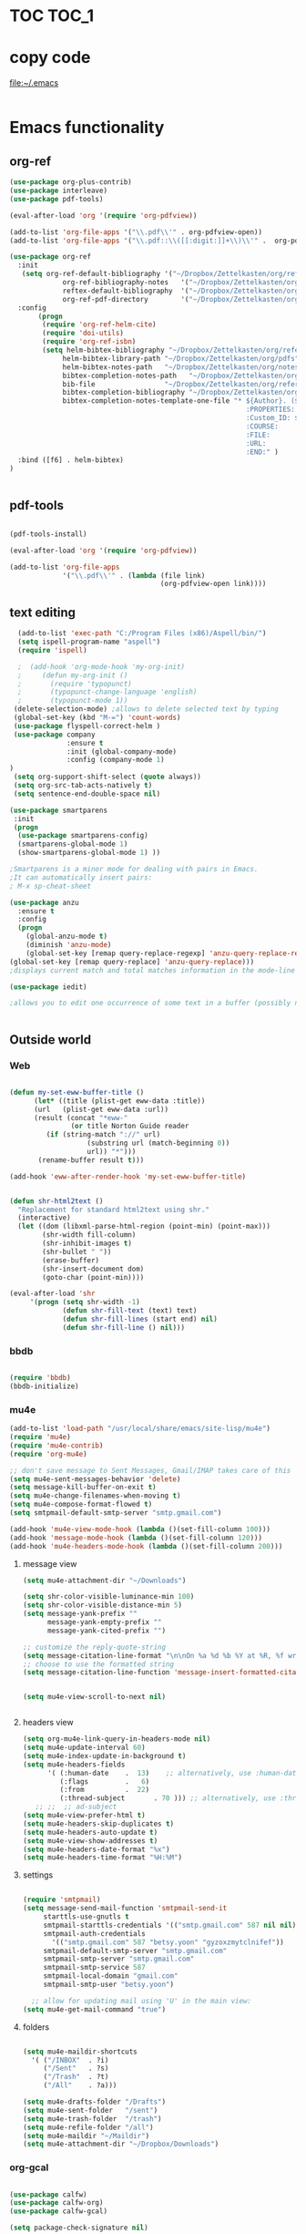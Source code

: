 
* TOC                                                                    :TOC_1: 
* copy code
:Properties:
:visibility: all
:End:
file:~/.emacs
#+BEGIN_SRC emacs-lisp :tangle yes

#+END_SRC
* Emacs functionality

** org-ref

#+BEGIN_SRC emacs-lisp :tangle yes
  (use-package org-plus-contrib)
  (use-package interleave)
  (use-package pdf-tools)

  (eval-after-load 'org '(require 'org-pdfview))

  (add-to-list 'org-file-apps '("\\.pdf\\'" . org-pdfview-open))
  (add-to-list 'org-file-apps '("\\.pdf::\\([[:digit:]]+\\)\\'" .  org-pdfview-open))

  (use-package org-ref
    :init 
	 (setq org-ref-default-bibliography '("~/Dropbox/Zettelkasten/org/references.bib")
               org-ref-bibliography-notes   '("~/Dropbox/Zettelkasten/org/notes.org")
               reftex-default-bibliography  '("~/Dropbox/Zettelkasten/org/references.bib")
               org-ref-pdf-directory        '("~/Dropbox/Zettelkasten/org/pdfs/"))
    :config 
         (progn
	      (require 'org-ref-helm-cite)
          (require 'doi-utils)
          (require 'org-ref-isbn)
          (setq helm-bibtex-bibliography "~/Dropbox/Zettelkasten/org/references.bib"
               helm-bibtex-library-path "~/Dropbox/Zettelkasten/org/pdfs"
               helm-bibtex-notes-path   "~/Dropbox/Zettelkasten/org/notes.org"
               bibtex-completion-notes-path   "~/Dropbox/Zettelkasten/org/notes.org"
               bib-file                 "~/Dropbox/Zettelkasten/org/references.bib"
               bibtex-completion-bibliography "~/Dropbox/Zettelkasten/org/references.bib"
               bibtex-completion-notes-template-one-file "* ${Author}. (${year}). ${title}. 
                                                            :PROPERTIES:
                                                            :Custom_ID: ${=key=}
                                                            :COURSE:
                                                            :FILE:
                                                            :URL:
                                                            :END:" )      )
    :bind ([f6] . helm-bibtex)
  )


#+END_SRC

#+RESULTS:

** pdf-tools
#+BEGIN_SRC emacs-lisp :tangle yes

(pdf-tools-install)

(eval-after-load 'org '(require 'org-pdfview))

(add-to-list 'org-file-apps 
             '("\\.pdf\\'" . (lambda (file link)
                                     (org-pdfview-open link))))
#+END_SRC

#+RESULTS:
: ((\.pdf\' lambda (file link) (org-pdfview-open link)) (\.pdf::\([[:digit:]]+\)\' . org-pdfview-open) (\.pdf\' . org-pdfview-open) (auto-mode . emacs) (\.mm\' . default) (\.x?html?\' . default) (\.pdf\' . default))

** text editing
#+BEGIN_SRC emacs-lisp :tangle yes
  (add-to-list 'exec-path "C:/Program Files (x86)/Aspell/bin/")
  (setq ispell-program-name "aspell")
  (require 'ispell)

  ;  (add-hook 'org-mode-hook 'my-org-init)
  ;     (defun my-org-init ()
  ;       (require 'typopunct)
  ;       (typopunct-change-language 'english)
  ;       (typopunct-mode 1))
 (delete-selection-mode) ;allows to delete selected text by typing
 (global-set-key (kbd "M-=") 'count-words)
 (use-package flyspell-correct-helm )
 (use-package company
              :ensure t
              :init (global-company-mode)
	          :config (company-mode 1)
)
 (setq org-support-shift-select (quote always))
 (setq org-src-tab-acts-natively t)
 (setq sentence-end-double-space nil)

(use-package smartparens
 :init
 (progn
  (use-package smartparens-config)
  (smartparens-global-mode 1)
  (show-smartparens-global-mode 1) ))

;Smartparens is a minor mode for dealing with pairs in Emacs.
;It can automatically insert pairs:
; M-x sp-cheat-sheet

(use-package anzu
  :ensure t
  :config
  (progn
    (global-anzu-mode t)
    (diminish 'anzu-mode)
    (global-set-key [remap query-replace-regexp] 'anzu-query-replace-regexp)
(global-set-key [remap query-replace] 'anzu-query-replace)))
;displays current match and total matches information in the mode-line in various search modes.

(use-package iedit)

;allows you to edit one occurrence of some text in a buffer (possibly narrowed) or region, and simultaneously have other occurrences edited in the same way, with visual


#+END_SRC

#+RESULTS:

** Outside world
*** Web

#+BEGIN_SRC emacs-lisp :tangle yes

(defun my-set-eww-buffer-title ()
      (let* ((title (plist-get eww-data :title))
      (url   (plist-get eww-data :url))
      (result (concat "*eww-" 
               (or title Norton Guide reader     
		 (if (string-match "://" url)
                   (substring url (match-beginning 0))
                   url)) "*")))
       (rename-buffer result t)))

(add-hook 'eww-after-render-hook 'my-set-eww-buffer-title)


(defun shr-html2text ()
  "Replacement for standard html2text using shr."
  (interactive)
  (let ((dom (libxml-parse-html-region (point-min) (point-max)))
        (shr-width fill-column)
        (shr-inhibit-images t)
        (shr-bullet " "))
        (erase-buffer)
        (shr-insert-document dom)
        (goto-char (point-min))))

(eval-after-load 'shr  
     '(progn (setq shr-width -1)  
             (defun shr-fill-text (text) text)  
             (defun shr-fill-lines (start end) nil)  
             (defun shr-fill-line () nil)))

#+END_SRC
*** bbdb

#+BEGIN_SRC emacs-lisp :tangle yes
 	
(require 'bbdb)
(bbdb-initialize)

#+END_SRC
*** mu4e

#+BEGIN_SRC emacs-lisp :tangle yes
(add-to-list 'load-path "/usr/local/share/emacs/site-lisp/mu4e") 
(require 'mu4e) 
(require 'mu4e-contrib)
(require 'org-mu4e) 

;; don't save message to Sent Messages, Gmail/IMAP takes care of this
(setq mu4e-sent-messages-behavior 'delete)
(setq message-kill-buffer-on-exit t)
(setq mu4e-change-filenames-when-moving t)
(setq mu4e-compose-format-flowed t)
(setq smtpmail-default-smtp-server "smtp.gmail.com")

(add-hook 'mu4e-view-mode-hook (lambda ()(set-fill-column 100)))
(add-hook 'message-mode-hook (lambda ()(set-fill-column 120)))
(add-hook 'mu4e-headers-mode-hook (lambda ()(set-fill-column 200)))
 #+END_SRC
**** message view

#+BEGIN_SRC emacs-lisp :tangle yes
(setq mu4e-attachment-dir "~/Downloads")

(setq shr-color-visible-luminance-min 100) 
(setq shr-color-visible-distance-min 5)
(setq message-yank-prefix ""
      message-yank-empty-prefix ""
      message-yank-cited-prefix "")

;; customize the reply-quote-string
(setq message-citation-line-format "\n\nOn %a %d %b %Y at %R, %f wrote:\n")
;; choose to use the formatted string
(setq message-citation-line-function 'message-insert-formatted-citation-line)


(setq mu4e-view-scroll-to-next nil)


#+END_SRC

**** headers view

#+BEGIN_SRC emacs-lisp :tangle yes
(setq org-mu4e-link-query-in-headers-mode nil)
(setq mu4e-update-interval 60)
(setq mu4e-index-update-in-background t)
(setq mu4e-headers-fields
      '( (:human-date    .  13)    ;; alternatively, use :human-date
         (:flags         .   6)
         (:from          .  22)
         (:thread-subject       . 70 ))) ;; alternatively, use :thre
   ;; ;;  ;; ad-subject
(setq mu4e-view-prefer-html t)
(setq mu4e-headers-skip-duplicates t)
(setq mu4e-headers-auto-update t)
(setq mu4e-view-show-addresses t)
(setq mu4e-headers-date-format "%x")
(setq mu4e-headers-time-format "%H:%M")
#+END_SRC

**** settings

#+BEGIN_SRC emacs-lisp :tangle yes

(require 'smtpmail)
(setq message-send-mail-function 'smtpmail-send-it
     starttls-use-gnutls t
     smtpmail-starttls-credentials '(("smtp.gmail.com" 587 nil nil))
     smtpmail-auth-credentials
       '(("smtp.gmail.com" 587 "betsy.yoon" "gyzoxzmytclnifef"))
     smtpmail-default-smtp-server "smtp.gmail.com"
     smtpmail-smtp-server "smtp.gmail.com"
     smtpmail-smtp-service 587
     smtpmail-local-domain "gmail.com"
     smtpmail-smtp-user "betsy.yoon")

  ;; allow for updating mail using 'U' in the main view:
(setq mu4e-get-mail-command "true")

#+END_SRC 

**** folders

#+BEGIN_SRC emacs-lisp :tangle yes

(setq mu4e-maildir-shortcuts
  '( ("/INBOX"  . ?i)
	 ("/Sent"   . ?s)
	 ("/Trash"  . ?t)
	 ("/All"    . ?a)))

(setq mu4e-drafts-folder "/Drafts")
(setq mu4e-sent-folder   "/sent")
(setq mu4e-trash-folder  "/trash")
(setq mu4e-refile-folder "/all")
(setq mu4e-maildir "~/Maildir")
(setq mu4e-attachment-dir "~/Dropbox/Downloads")
#+END_SRC 
*** org-gcal
   
#+BEGIN_SRC emacs-lisp :tangle yes

(use-package calfw)
(use-package calfw-org)
(use-package calfw-gcal)

(setq package-check-signature nil)

;for http400 error, open scratch and evaluate (org-gcal-request-token) using C-x C-e

#+END_SRC

** org-agenda
#+BEGIN_SRC emacs-lisp :tangle yes

(global-set-key (kbd "<f5>") 'org-agenda)
(global-set-key (kbd "C-c a") 'org-agenda)
(global-set-key (kbd "C-x .") 'org-archive-subtree-default)
(global-set-key (kbd "C-.") 'org-todo)
(global-set-key (kbd "C-c n") 'org-refile)

(add-hook 'after-init-hook 'org-agenda-list)

(setq org-log-into-drawer t)

(setq org-agenda-files (quote
			   ("~/Dropbox/Zettelkasten/org/inbox.org" 
			    "~/Dropbox/Zettelkasten/org/gcal.org"  
 			    "~/Dropbox/Zettelkasten/org/lis.org"  
 			    "~/Dropbox/Zettelkasten/org/ndd.org"
			    "~/Dropbox/Zettelkasten/org/work.org"
			    "~/Dropbox/Zettelkasten/org/budget.org"
			    "~/Dropbox/Zettelkasten/org/notes.org")))

(setq org-agenda-custom-commands 
      '(("d" "Undated tasks" alltodo "" 
       ((org-agenda-todo-ignore-with-date t))
       ((org-agenda-max-entries 5)))))

(setq org-agenda-deadline-leaders: '("DUE:" "In %3d d.:" "%2d d. ago:"))
(setq org-agenda-scheduled-leaders '("" "%2dx past due: "))
(setq org-agenda-span (quote 8))
(setq org-enforce-todo-dependencies t)
(setq org-agenda-export-html-style nil)
(setq org-agenda-skip-timestamp-if-deadline-is-shown t)
(setq org-agenda-skip-deadline-if-done t)
(setq org-agenda-skip-deadline-prewarning-if-scheduled t)
(setq org-agenda-skip-scheduled-if-done t)
(setq org-agenda-jump-prefer-future t)
(setq org-agenda-start-with-clockreport-mode t)
; (setq org-agenda-todo-ignore-deadlines (quote near))
; (setq org-agenda-window-setup (quote other-frame))
(setq org-deadline-warning-days 4)
(setq org-agenda-with-colors t)

#+END_SRC

#+RESULTS:
: t

** ORG
*** org-toc: table of contents

#+BEGIN_SRC emacs-lisp :tangle yes
(if (require 'toc-org nil t)
    (add-hook 'org-mode-hook 'toc-org-enable)
    (warn "toc-org not found"))
#+END_SRC
*** org-clock
#+BEGIN_SRC emacs-lisp :tangle yes
;; Resume clocking task when emacs is restarted
(org-clock-persistence-insinuate)
;; Show lot of clocking history so it's easy to pick items off the C-F11 list
(setq org-clock-history-length 23)
;; Resume clocking task on clock-in if the clock is open
(setq org-clock-in-resume t)

;; Separate drawers for clocking and logs
(setq org-drawers (quote ("PROPERTIES" "LOGBOOK")))
;; Save clock data and state changes and notes in the LOGBOOK drawer
(setq org-clock-into-drawer t)
;; Sometimes I change tasks I'm clocking quickly - this removes clocked tasks with 0:00 duration
;(setq org-clock-out-remove-zero-time-clocks t)
;; Clock out when moving task to a done state
(setq org-clock-out-when-done t)
;; Save the running clock and all clock history when exiting Emacs, load it on startup
(setq org-clock-persist t)
;; Do not prompt to resume an active clock
(setq org-clock-persist-query-resume nil)
;; Enable auto clock resolution for finding open clocks
(setq org-clock-auto-clock-resolution (quote when-no-clock-is-running))
;; Include current clocking task in clock reports
(setq org-clock-report-include-clocking-task t)

#+END_SRC
*** org-drill

#+BEGIN_SRC emacs-lisp :tangle yes
(require 'org-drill)
#+END_SRC
*** Org-refile

#+BEGIN_SRC emacs-lisp :tangle yes

  (setq org-refile-use-outline-path (quote file))

  (setq org-refile-targets '((nil :maxlevel . 3)
                             (org-agenda-files :maxlevel . 3)
                             ("archive.org" :maxlevel . 9)
		                 ("journal.org" :maxlevel . 9)))

  (setq org-outline-path-complete-in-steps nil) 

; Refile in a single go

  (global-set-key (kbd "<f4>") 'org-refile)

  (setq org-refile-allow-creating-parent-nodes 'confirm)

#+END_SRC
*** org modules

#+BEGIN_SRC emacs-lisp :tangle yes


 (setq org-modules '(org-bbdb
                      org-gnus
                      org-drill
                      org-info
                      org-jsinfo
                      org-habit
                      org-irc
                      org-mouse
                      org-protocol
                      org-annotate-file
                      org-eval
                      org-expiry
                      org-interactive-query
                      org-man
                      org-collector
                      org-panel
                      org-screen
                      org-toc))

(eval-after-load 'org '(org-load-modules-maybe t))

#+END_SRC
*** Org-capture
#+BEGIN_SRC emacs-lisp :tangle yes
  (global-set-key (kbd "<f1>") 'org-capture)

  ;; Capture templates for: TODO tasks, Notes, appointments, phone calls, meetings, and org-protocol
   (setq org-capture-templates '(
    ("t" "todo" entry (file+headline "~/Dropbox/Zettelkasten/org/inbox.org" "to dos" ) 
	 "** [TODO] %? \nCREATED: %U \nSCHEDULED: %(org-insert-time-stamp (org-read-date nil t \"+2d\"))\n%a\n\n" )
	("d" "journal" entry (file+datetree "~/Dropbox/Zettelkasten/org/journal.org")
     "** %<%H:%M> \n%?" :kill-buffer nil) 
	("l" "logging" entry (file+datetree "~/Dropbox/Zettelkasten/org/journal.org")
     "** %? %T" :kill-buffer nil) 
	("j" "jobs" table-line (file+headline "~/Dropbox/Zettelkasten/org/lis.org" "Jobs")
     "|%t|%A|%^{How far?}|%^{How much?}|" :append t) 
    ("e" "event" entry (file  "~/Dropbox/Zettelkasten/org/gcal.org" )
 	 "* %?\n\n%^T\n\n:PROPERTIES:\n\n:link: %a\n:location: %^{location}\n\n\n:END:\n\n")
    ("r" "recommendation" table-line (file+headline "~/Dropbox/Zettelkasten/org/recommendations.org" "Books")
 "|%t|%A||%?|" :append t :kill-buffer t)))


#+END_SRC
*** org-brain

#+BEGIN_SRC emacs-lisp :tangle yes
(use-package org-brain :ensure t
  :init
  (setq org-brain-path "~/Dropbox/Zettelkasten/org/")
  :config (progn
  (setq org-id-track-globally t)
  (setq org-id-locations-file "~/.emacs.d/.org-id-locations")
  (setq org-brain-visualize-default-choices 'all)))
#+END_SRC

*** org-archive
 #+BEGIN_SRC emacs-lisp :tangle yes

(setq org-archive-location
        "~/Dropbox/Zettelkasten/org/archive.org::datetree/")

 #+END_SRC


*** org-tags
#+BEGIN_SRC emacs-lisp :tangle yes

(setq org-complete-tags-always-offer-all-agenda-tags t)
(setq org-tags-column -80)
(setq org-tags-match-list-sublevels (quote indented))
(setq tags-add-tables nil)

#+END_SRC

* Emacs style 
** Display

#+BEGIN_SRC emacs-lisp :tangle yes
(setq org-startup-indented t)
(setq org-hide-emphasis-markers t)
(setq org-hide-leading-stars t) 

(setq custom-safe-themes (quote
   ("365d9553de0e0d658af60cff7b8f891ca185a2d7ba3fc6d29aadba69f5194c7f" "10e231624707d46f7b2059cc9280c332f7c7a530ebc17dba7e506df34c5332c4" default)))

(use-package darkokai-theme
 :ensure t
 :config (load-theme 'darkokai t))

(global-unset-key (kbd "C-z"))

(setq org-startup-with-inline-images t)


;(require 'centered-window-mode)
#+END_SRC

#+RESULTS:
: t

** fonts
#+BEGIN_SRC emacs-lisp :tangle yes
  
(set-fontset-font "fontset-default" '(#x1100 . #xffdc)
                '("NanumBarunGothic" . "unicode-bmp" ))
(set-fontset-font "fontset-default" '(#xe0bc . #xf66e) 
                '("NanumBarunGothic" . "unicode-bmp"))
(set-fontset-font "fontset-default" '(#x2091 . #x21ff)     
              (font-spec :family "DejaVu Sans Mono" )) 

(setq use-default-font-for-symbols nil)

(use-package unicode-fonts
	  :ensure t
	  :disabled t
	  :init (unicode-fonts-setup))

#+END_SRC
** Formatting
#+BEGIN_SRC emacs-lisp :tangle yes

(setq fill-column 100)
(global-visual-line-mode t)

(use-package visual-fill-column
     :ensure t
     :config
     (progn
        (global-visual-fill-column-mode)))
(setq visual-fill-column-center-text t)
#+END_SRC

** org fonts
#+BEGIN_SRC emacs-lisp :tangle yes

(setq org-ellipsis " ෴ " )

(use-package org-bullets
	 :init
	 (add-hook 'org-mode-hook 
         (lambda () (org-bullets-mode 1)))
         (setq org-bullets-bullet-list 
         (quote ("◉""〉""⚬""»" "⊹"  "⯮" "⊸" "∞" "⛯"   ))))

;; ("[TODO]" :foreground "olivedrab1" :weight bold) 

(setq org-todo-keyword-faces
	'(("[◔]" :foreground "olivedrab1")
      ("[?]" :foreground "yellow") 
      ("[✓]" :foreground "gainsboro" )
      ("[☓]" :foreground "gainsboro")))

;; (setq org-todo-keywords 
;; (quote ((sequence "[TODO](t!)""[◔](s!)"  "[?](w!)" "|" "[✓](d!)"   "[☓](c!)" ))))

#+END_SRC

** encoding
#+BEGIN_SRC emacs-lisp :tangle yes

(set-language-environment "UTF-8")
(set-default-coding-systems 'utf-8)
#+END_SRC

* Emacs behavior
** Frame
#+BEGIN_SRC emacs-lisp :tangle yes
(setq frame-title-format
      (list (format "%s %%S: %%j " (system-name))
        '(buffer-file-name "%f" (dired-directory dired-directory "%b"))))

(set-fringe-mode '(50 . 0))
(setq initial-buffer-choice "~/Dropbox/Zettelkasten/org/inbox.org")
(add-to-list 'default-frame-alist '(fullscreen . maximized))
(setq inhibit-startup-screen t)
;common lisp. 
(require 'cl)  
#+END_SRC
** Saving files

#+BEGIN_SRC emacs-lisp :tangle yes
(global-auto-revert-mode t)

(setq backup-directory-alist '(("." . "~/.emacs.d/backups")))
(setq delete-old-versions -1)
(setq version-control t)
(setq vc-make-backup-files t)
; (setq auto-save-file-name-transforms '((".*" "~/.emacs.d/auto-save-list/" t)))
(setq auto-save-interval 20)
(setq auto-save-visited-file-name t)

(use-package magit
     :ensure t)

#+END_SRC
** Exports
#+BEGIN_SRC emacs-lisp :tangle yes

;printing
(add-hook 'org-agenda-before-write-hook
    (lambda ()
    (add-text-properties (point-min) (point-max)
    '(face (:foreground "black")))))

(setq inhibit-eol-conversion nil)


#+END_SRC
** sounds
 #+BEGIN_SRC emacs-lisp :tangle yes
  (setq visible-bell nil)
 #+END_SRC
** Buffer behavior
#+BEGIN_SRC emacs-lisp :tangle yes

(setq split-height-threshold nil)
(setq split-width-threshold 0)
(global-set-key (kbd "C-x /") 'shrink-window-horizontally)
#+END_SRC
** navigating
#+BEGIN_SRC emacs-lisp :tangle yes
(require 'ido)
(ido-mode t)
(use-package deft
             :bind ("<f8>" . deft)
             :ensure t
             :init 
             (progn 
             (setq deft-directory "~/Dropbox/Zettelkasten/org/")
             (setq deft-default-extension "org")
             (setq deft-use-filename-as-title t)
             (setq deft-text-mode 'org-mode)
             (setq deft-file-naming-rules '((noslash . "-")
                           		 (nospace . "-")
                           		 (case-fn . downcase))) 
             (setq deft-recursive t)
             (setq deft-extensions '("org" "txt" "emacs"))))

(use-package helm
       :config (helm-mode 1)
       :bind (("M-x" . helm-M-x)
              ([f3]  . helm-buffers-list)))

(fset 'yes-or-no-p 'y-or-n-p)

(bind-keys ("C-+" . text-scale-increase)
           ("C--" . text-scale-decrease)
           ("C-c l" . org-store-link))
(winner-mode 1)

#+END_SRC

#+RESULTS:
: t

* Testing pond

#+BEGIN_SRC emacs-lisp :tangle yes
(setq org-edit-src-content-indentation 0)


#+END_SRC

#+RESULTS:
: 0

* Archived
- mobile org [2017-10-19 Thu]
- habitica [2017-10-19 Thu]
